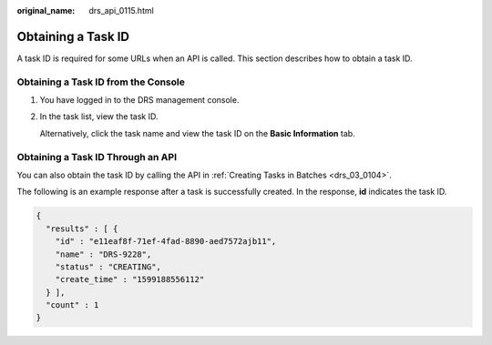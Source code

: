 :original_name: drs_api_0115.html

.. _drs_api_0115:

Obtaining a Task ID
===================

A task ID is required for some URLs when an API is called. This section describes how to obtain a task ID.

Obtaining a Task ID from the Console
------------------------------------

#. You have logged in to the DRS management console.

#. In the task list, view the task ID.

   Alternatively, click the task name and view the task ID on the **Basic Information** tab.

Obtaining a Task ID Through an API
----------------------------------

You can also obtain the task ID by calling the API in :ref:`Creating Tasks in Batches <drs_03_0104>`.

The following is an example response after a task is successfully created. In the response, **id** indicates the task ID.

.. code-block::

   {
     "results" : [ {
       "id" : "e11eaf8f-71ef-4fad-8890-aed7572ajb11",
       "name" : "DRS-9228",
       "status" : "CREATING",
       "create_time" : "1599188556112"
     } ],
     "count" : 1
   }
